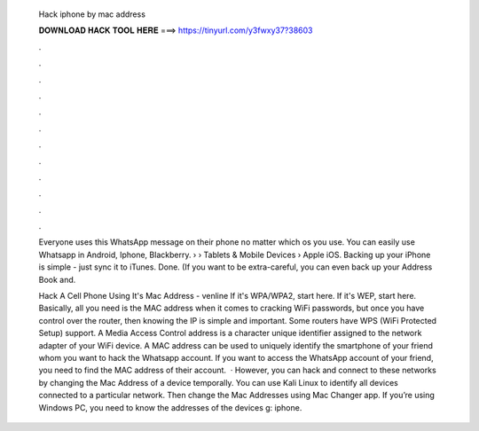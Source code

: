   Hack iphone by mac address
  
  
  
  𝐃𝐎𝐖𝐍𝐋𝐎𝐀𝐃 𝐇𝐀𝐂𝐊 𝐓𝐎𝐎𝐋 𝐇𝐄𝐑𝐄 ===> https://tinyurl.com/y3fwxy37?38603
  
  
  
  .
  
  
  
  .
  
  
  
  .
  
  
  
  .
  
  
  
  .
  
  
  
  .
  
  
  
  .
  
  
  
  .
  
  
  
  .
  
  
  
  .
  
  
  
  .
  
  
  
  .
  
  Everyone uses this WhatsApp message on their phone no matter which os you use. You can easily use Whatsapp in Android, Iphone, Blackberry.  › › Tablets & Mobile Devices › Apple iOS. Backing up your iPhone is simple - just sync it to iTunes. Done. (If you want to be extra-careful, you can even back up your Address Book and.
  
  Hack A Cell Phone Using It's Mac Address - venline If it's WPA/WPA2, start here. If it's WEP, start here. Basically, all you need is the MAC address when it comes to cracking WiFi passwords, but once you have control over the router, then knowing the IP is simple and important. Some routers have WPS (WiFi Protected Setup) support. A Media Access Control address is a character unique identifier assigned to the network adapter of your WiFi device. A MAC address can be used to uniquely identify the smartphone of your friend whom you want to hack the Whatsapp account. If you want to access the WhatsApp account of your friend, you need to find the MAC address of their account.  · However, you can hack and connect to these networks by changing the Mac Address of a device temporally. You can use Kali Linux to identify all devices connected to a particular network. Then change the Mac Addresses using Mac Changer app. If you’re using Windows PC, you need to know the addresses of the devices g: iphone.
